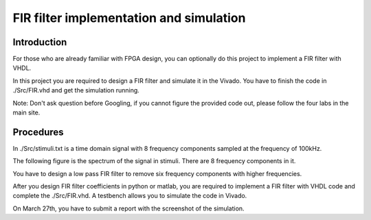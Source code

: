 ***********************************************
FIR filter implementation and simulation
***********************************************

Introduction
=======================
For those who are already familiar with FPGA design, you can optionally do this project to implement a FIR filter with VHDL.

In this project you are required to design a FIR filter and simulate it in the Vivado. You have to finish the code in ./Src/FIR.vhd and get the simulation running. 

Note: Don't ask question before Googling, if you cannot figure the provided code out, please follow the four labs in the main site.


Procedures
=================

In ./Src/stimuli.txt is a time domain signal with 8 frequency components sampled at the frequency of 100kHz.

.. image:: ./images/timedomain.png
   :height: 100px
   :align: center

The following figure is the spectrum of the signal in stimuli. There are 8 frequency components in it.

.. image:: ./images/spectrum.png
   :height: 100px
   :align: center

You have to design a low pass FIR filter to remove six frequency components with higher frequencies.

After you design FIR filter coefficients in python or matlab, you are required to implement a FIR filter with VHDL code and complete the ./Src/FIR.vhd. A testbench allows you to simulate the code in Vivado.

On March 27th, you have to submit a report with the screenshot of the simulation.

